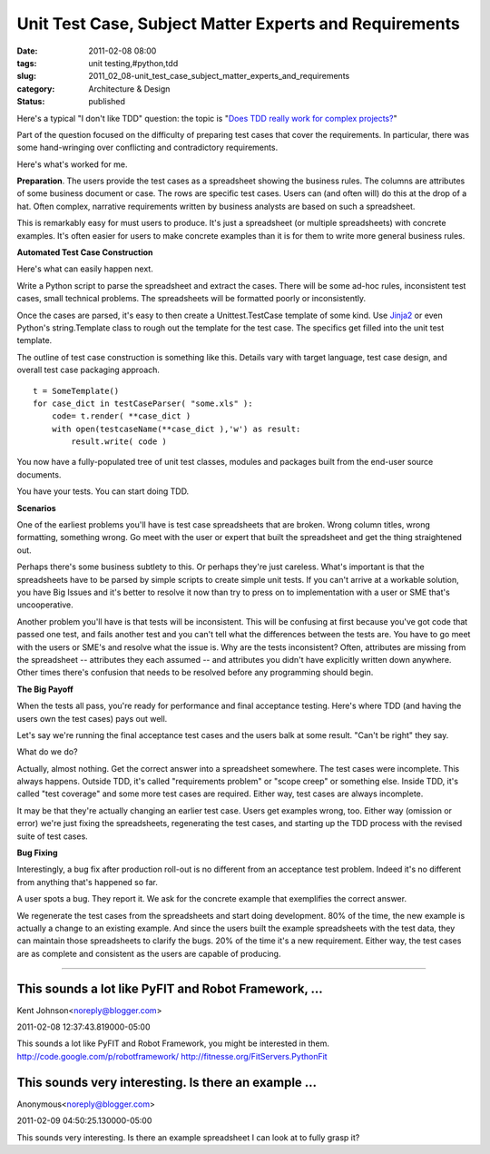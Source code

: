 Unit Test Case, Subject Matter Experts and Requirements
=======================================================

:date: 2011-02-08 08:00
:tags: unit testing,#python,tdd
:slug: 2011_02_08-unit_test_case_subject_matter_experts_and_requirements
:category: Architecture & Design
:status: published

Here's a typical "I don't like TDD" question: the topic is "`Does TDD
really work for complex
projects? <http://programmers.stackexchange.com/questions/41773/does-tdd-really-work-for-complex-projects>`__"

Part of the question focused on the difficulty of preparing test
cases that cover the requirements. In particular, there was some
hand-wringing over conflicting and contradictory requirements.

Here's what's worked for me.

**Preparation**. The users provide the test cases as a spreadsheet
showing the business rules. The columns are attributes of some
business document or case. The rows are specific test cases. Users
can (and often will) do this at the drop of a hat. Often complex,
narrative requirements written by business analysts are based on such
a spreadsheet.

This is remarkably easy for must users to produce. It's just a
spreadsheet (or multiple spreadsheets) with concrete examples. It's
often easier for users to make concrete examples than it is for them
to write more general business rules.

**Automated Test Case Construction**

Here's what can easily happen next.

Write a Python script to parse the spreadsheet and extract the cases.
There will be some ad-hoc rules, inconsistent test cases, small
technical problems. The spreadsheets will be formatted poorly or
inconsistently.

Once the cases are parsed, it's easy to then create a
Unittest.TestCase template of some kind. Use
`Jinja2 <http://jinja.pocoo.org/>`__ or even Python's string.Template
class to rough out the template for the test case. The specifics get
filled into the unit test template.

The outline of test case construction is something like this. Details
vary with target language, test case design, and overall test case
packaging approach.

::

    t = SomeTemplate()
    for case_dict in testCaseParser( "some.xls" ):
        code= t.render( **case_dict )
        with open(testcaseName(**case_dict ),'w') as result:
            result.write( code )

You now have a fully-populated tree of unit test classes, modules and
packages built from the end-user source documents.

You have your tests. You can start doing TDD.

**Scenarios**

One of the earliest problems you'll have is test case spreadsheets
that are broken. Wrong column titles, wrong formatting, something
wrong. Go meet with the user or expert that built the spreadsheet and
get the thing straightened out.

Perhaps there's some business subtlety to this. Or perhaps they're
just careless. What's important is that the spreadsheets have to be
parsed by simple scripts to create simple unit tests. If you can't
arrive at a workable solution, you have Big Issues and it's better to
resolve it now than try to press on to implementation with a user or
SME that's uncooperative.

Another problem you'll have is that tests will be inconsistent. This
will be confusing at first because you've got code that passed one
test, and fails another test and you can't tell what the differences
between the tests are. You have to go meet with the users or SME's
and resolve what the issue is. Why are the tests inconsistent? Often,
attributes are missing from the spreadsheet -- attributes they each
assumed -- and attributes you didn't have explicitly written down
anywhere. Other times there's confusion that needs to be resolved
before any programming should begin.

**The Big Payoff**

When the tests all pass, you're ready for performance and final
acceptance testing. Here's where TDD (and having the users own the
test cases) pays out well.

Let's say we're running the final acceptance test cases and the users
balk at some result. "Can't be right" they say.

What do we do?

Actually, almost nothing. Get the correct answer into a spreadsheet
somewhere. The test cases were incomplete. This always happens.
Outside TDD, it's called "requirements problem" or "scope creep" or
something else. Inside TDD, it's called "test coverage" and some more
test cases are required. Either way, test cases are always
incomplete.

It may be that they're actually changing an earlier test case. Users
get examples wrong, too. Either way (omission or error) we're just
fixing the spreadsheets, regenerating the test cases, and starting up
the TDD process with the revised suite of test cases.

**Bug Fixing**

Interestingly, a bug fix after production roll-out is no different
from an acceptance test problem. Indeed it's no different from
anything that's happened so far.

A user spots a bug. They report it. We ask for the concrete example
that exemplifies the correct answer.

We regenerate the test cases from the spreadsheets and start doing
development. 80% of the time, the new example is actually a change to
an existing example. And since the users built the example
spreadsheets with the test data, they can maintain those spreadsheets
to clarify the bugs. 20% of the time it's a new requirement. Either
way, the test cases are as complete and consistent as the users are
capable of producing.



-----

This sounds a lot like PyFIT and Robot Framework, ...
-----------------------------------------------------

Kent Johnson<noreply@blogger.com>

2011-02-08 12:37:43.819000-05:00

This sounds a lot like PyFIT and Robot Framework, you might be
interested in them.
http://code.google.com/p/robotframework/
http://fitnesse.org/FitServers.PythonFit


This sounds very interesting. Is there an example ...
-----------------------------------------------------

Anonymous<noreply@blogger.com>

2011-02-09 04:50:25.130000-05:00

This sounds very interesting. Is there an example spreadsheet I can look
at to fully grasp it?





